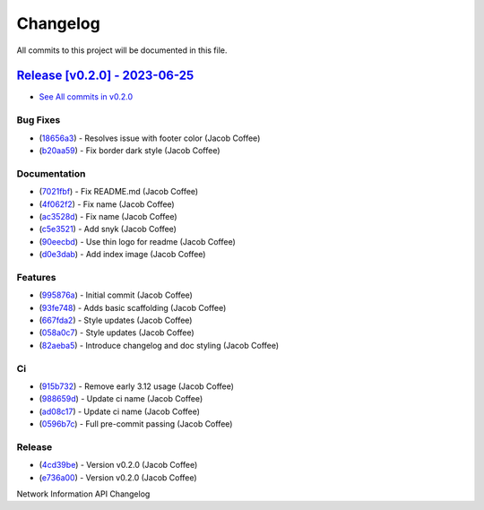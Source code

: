 =========
Changelog
=========

All commits to this project will be documented in this file.

`Release [v0.2.0] - 2023-06-25 <https://github.com/JacobCoffee/niapi/releases/tag/v0.2.0>`_
----------------------------------------------------------------------------------------------------------------------------------------------------------------------------------------------------------------------------------------------------------------------------------------
* `See All commits in v0.2.0 <https://github.com/JacobCoffee/niapi/commits/v0.2.0>`_

Bug Fixes
^^^^^^^^^^^^^^^^^^^^^^^^^^^^^^^^^^^^^^^^^^^^^^^^^^^^^^^^^^^^^^^^^^^^^^^^^^^^^^^^^^^^^^^^^^^^^^^^^^^^^^^^^^^^^^^^^^^^^^^^^^^^^^^^^^^^^^^^^^^^^^^^^^^^^^^^^^^^^^^^^^^^^^^^^^^^^^^^^^^^^^^^^^^^^^^^^^^^^^^^^^^^^^^^^^

* (`18656a3 <https://github.com/JacobCoffee/niapi/commit/18656a33bf9a2499bc3b3679b3abb308d12caf29>`_)  - Resolves issue with footer color (Jacob Coffee)
* (`b20aa59 <https://github.com/JacobCoffee/niapi/commit/b20aa5964ae65221950eea1a44138f68db63d72c>`_)  - Fix border dark style (Jacob Coffee)

Documentation
^^^^^^^^^^^^^^^^^^^^^^^^^^^^^^^^^^^^^^^^^^^^^^^^^^^^^^^^^^^^^^^^^^^^^^^^^^^^^^^^^^^^^^^^^^^^^^^^^^^^^^^^^^^^^^^^^^^^^^^^^^^^^^^^^^^^^^^^^^^^^^^^^^^^^^^^^^^^^^^^^^^^^^^^^^^^^^^^^^^^^^^^^^^^^^^^^^^^^^^^^^^^^^^^^^

* (`7021fbf <https://github.com/JacobCoffee/niapi/commit/7021fbf5d54e856933103a63e5b1adeaf79c6776>`_)  - Fix README.md (Jacob Coffee)
* (`4f062f2 <https://github.com/JacobCoffee/niapi/commit/4f062f25b21af27e166e98e020051df3419fa259>`_)  - Fix name (Jacob Coffee)
* (`ac3528d <https://github.com/JacobCoffee/niapi/commit/ac3528d78bcbf4846426c1c32e42e0e3ded3829a>`_)  - Fix name (Jacob Coffee)
* (`c5e3521 <https://github.com/JacobCoffee/niapi/commit/c5e3521173daaa069c6bed8ed647f62dfbbed1ae>`_)  - Add snyk (Jacob Coffee)
* (`90eecbd <https://github.com/JacobCoffee/niapi/commit/90eecbd190ec58dda17edad0ae8e5c91816cb75d>`_)  - Use thin logo for readme (Jacob Coffee)
* (`d0e3dab <https://github.com/JacobCoffee/niapi/commit/d0e3dab35de79b88f6b9227b207caff2279a9414>`_)  - Add index image (Jacob Coffee)

Features
^^^^^^^^^^^^^^^^^^^^^^^^^^^^^^^^^^^^^^^^^^^^^^^^^^^^^^^^^^^^^^^^^^^^^^^^^^^^^^^^^^^^^^^^^^^^^^^^^^^^^^^^^^^^^^^^^^^^^^^^^^^^^^^^^^^^^^^^^^^^^^^^^^^^^^^^^^^^^^^^^^^^^^^^^^^^^^^^^^^^^^^^^^^^^^^^^^^^^^^^^^^^^^^^^^

* (`995876a <https://github.com/JacobCoffee/niapi/commit/995876a3758afb801829b8bc3d98f4331fd59273>`_)  - Initial commit (Jacob Coffee)
* (`93fe748 <https://github.com/JacobCoffee/niapi/commit/93fe74805e83de71805c8181a35c8ca4a8a8c3a4>`_)  - Adds basic scaffolding (Jacob Coffee)
* (`667fda2 <https://github.com/JacobCoffee/niapi/commit/667fda29775ab01201d8044b69c1c92d73a61d4e>`_)  - Style updates (Jacob Coffee)
* (`058a0c7 <https://github.com/JacobCoffee/niapi/commit/058a0c719a4531884cca4a28978e3884e30ff957>`_)  - Style updates (Jacob Coffee)
* (`82aeba5 <https://github.com/JacobCoffee/niapi/commit/82aeba5e354f91ee3a07bfc2a52c97804a1f2321>`_)  - Introduce changelog and doc styling (Jacob Coffee)

Ci
^^^^^^^^^^^^^^^^^^^^^^^^^^^^^^^^^^^^^^^^^^^^^^^^^^^^^^^^^^^^^^^^^^^^^^^^^^^^^^^^^^^^^^^^^^^^^^^^^^^^^^^^^^^^^^^^^^^^^^^^^^^^^^^^^^^^^^^^^^^^^^^^^^^^^^^^^^^^^^^^^^^^^^^^^^^^^^^^^^^^^^^^^^^^^^^^^^^^^^^^^^^^^^^^^^

* (`915b732 <https://github.com/JacobCoffee/niapi/commit/915b732492f91fcd8a59cfee9b6ce66b0eba2030>`_)  - Remove early 3.12 usage (Jacob Coffee)
* (`988659d <https://github.com/JacobCoffee/niapi/commit/988659d7944ad90d617360261e04e38325ddd0cf>`_)  - Update ci name (Jacob Coffee)
* (`ad08c17 <https://github.com/JacobCoffee/niapi/commit/ad08c17c395670fbb7f23a1644d2b8f1e904037e>`_)  - Update ci name (Jacob Coffee)
* (`0596b7c <https://github.com/JacobCoffee/niapi/commit/0596b7cb2c97cf2c58b2e8900acafa183b3bcf87>`_)  - Full pre-commit passing (Jacob Coffee)

Release
^^^^^^^^^^^^^^^^^^^^^^^^^^^^^^^^^^^^^^^^^^^^^^^^^^^^^^^^^^^^^^^^^^^^^^^^^^^^^^^^^^^^^^^^^^^^^^^^^^^^^^^^^^^^^^^^^^^^^^^^^^^^^^^^^^^^^^^^^^^^^^^^^^^^^^^^^^^^^^^^^^^^^^^^^^^^^^^^^^^^^^^^^^^^^^^^^^^^^^^^^^^^^^^^^^

* (`4cd39be <https://github.com/JacobCoffee/niapi/commit/4cd39be2c0321464e4273548048bb9f44fc2c47f>`_)  - Version v0.2.0 (Jacob Coffee)
* (`e736a00 <https://github.com/JacobCoffee/niapi/commit/e736a003b7d80290023e55f184af503315febe6b>`_)  - Version v0.2.0 (Jacob Coffee)

Network Information API Changelog
